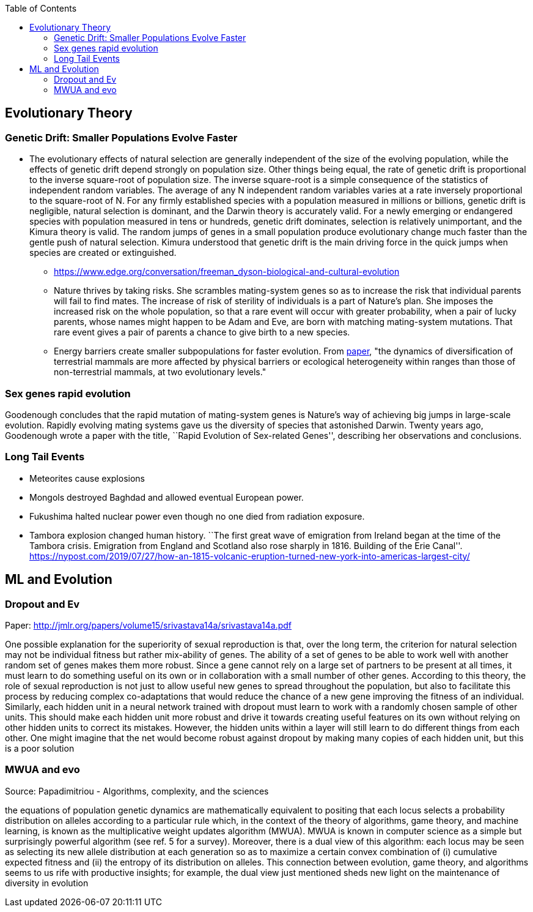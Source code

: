 :toc: toc::[]

== Evolutionary Theory

=== Genetic Drift: Smaller Populations Evolve Faster

* The evolutionary effects of natural selection are generally independent of the size of the evolving population, while the effects of genetic drift depend strongly on population size. Other things being equal, the rate of genetic drift is proportional to the inverse square-root of population size. The inverse square-root is a simple consequence of the statistics of independent random variables. The average of any N independent random variables varies at a rate inversely proportional to the square-root of N. For any firmly established species with a population measured in millions or billions, genetic drift is negligible, natural selection is dominant, and the Darwin theory is accurately valid. For a newly emerging or endangered species with population measured in tens or hundreds, genetic drift dominates, selection is relatively unimportant, and the Kimura theory is valid. The random jumps of genes in a small population produce evolutionary change much faster than the gentle push of natural selection. Kimura understood that genetic drift is the main driving force in the quick jumps when species are created or extinguished.
** https://www.edge.org/conversation/freeman_dyson-biological-and-cultural-evolution
** Nature thrives by taking risks. She scrambles mating-system genes so as to increase the risk that individual parents will fail to find mates. The increase of risk of sterility of individuals is a part of Nature’s plan. She imposes the increased risk on the whole population, so that a rare event will occur with greater probability, when a pair of lucky parents, whose names might happen to be Adam and Eve, are born with matching mating-system mutations. That rare event gives a pair of parents a chance to give birth to a new species.
** Energy barriers create smaller subpopulations for faster evolution. From https://royalsocietypublishing.org/doi/10.1098/rspb.2019.2702[paper], "the dynamics of diversification of terrestrial mammals are more affected by physical barriers or ecological heterogeneity within ranges than those of non-terrestrial mammals, at two evolutionary levels."

=== Sex genes rapid evolution

Goodenough concludes that the rapid mutation of mating-system genes is Nature’s way of achieving big jumps in large-scale evolution. Rapidly evolving mating systems gave us the diversity of species that astonished Darwin. Twenty years ago, Goodenough wrote a paper with the title, ``Rapid Evolution of Sex-related Genes'', describing her observations and conclusions.

=== Long Tail Events

* Meteorites cause explosions
* Mongols destroyed Baghdad and allowed eventual European power.
* Fukushima halted nuclear power even though no one died from radiation exposure.
* Tambora explosion changed human history. ``The first great wave of emigration from Ireland began at the time of the Tambora crisis. Emigration from England and Scotland also rose sharply in 1816. Building of the Erie Canal''. https://nypost.com/2019/07/27/how-an-1815-volcanic-eruption-turned-new-york-into-americas-largest-city/

== ML and Evolution

=== Dropout and Ev

Paper: http://jmlr.org/papers/volume15/srivastava14a/srivastava14a.pdf

One possible explanation for the superiority of sexual reproduction is that, over the long term, the criterion for natural selection may not be individual fitness but rather mix-ability of genes. The ability of a set of genes to be able to work well with another random set of genes makes them more robust. Since a gene cannot rely on a large set of partners to be present at all times, it must learn to do something useful on its own or in collaboration with a small number of other genes. According to this theory, the role of sexual reproduction is not just to allow useful new genes to spread throughout the population, but also to facilitate this process by reducing complex co-adaptations that would reduce the chance of a new gene improving the fitness of an individual. Similarly, each hidden unit in a neural network trained with dropout must learn to work with a randomly chosen sample of other units. This should make each hidden unit more robust and drive it towards creating useful features on its own without relying on other hidden units to correct its mistakes. However, the hidden units within a layer will still learn to do different things from each other. One might imagine that the net would become robust against dropout by making many copies of each hidden unit, but this is a poor solution

=== MWUA and evo

Source: Papadimitriou - Algorithms, complexity, and the sciences

the equations of population genetic dynamics are mathematically equivalent to positing that each locus selects a probability distribution on alleles according to a particular rule which, in the context of the theory of algorithms, game theory, and machine learning, is known as the multiplicative weight updates algorithm (MWUA). MWUA is known in computer science as a simple but surprisingly powerful algorithm (see ref. 5 for a survey). Moreover, there is a dual view of this algorithm: each locus may be seen as selecting its new allele distribution at each generation so as to maximize a certain convex combination of (i) cumulative expected fitness and (ii) the entropy of its distribution on alleles. This connection between evolution, game theory, and algorithms seems to us rife with productive insights; for example, the dual view just mentioned sheds new light on the maintenance of diversity in evolution
